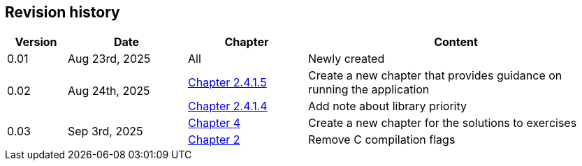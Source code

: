 :chapter_num: 5
:image_num: 0
:table_num: 0
:icons: font

[[Chapter_5]]
== Revision history

[id=table_5-1, options="header", cols="1,2,2,5"]
|=================
|Version|Date|Chapter|Content

.1+|0.01 .1+|Aug 23rd, 2025
|All|Newly created
.2+|0.02 .2+|Aug 24th, 2025
|<<Chapter_2-3-1-5, Chapter 2.4.1.5>>|Create a new chapter that provides guidance on running the application
|<<Chapter_2-3-1-4, Chapter 2.4.1.4>>|Add note about library priority
.2+|0.03 .2+|Sep 3rd, 2025
|<<Chapter_4, Chapter 4>>|Create a new chapter for the solutions to exercises
|<<Chapter_2, Chapter 2>>|Remove C compilation flags
|=================